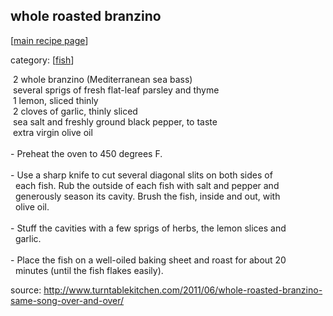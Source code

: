 #+pagetitle: whole roasted branzino

** whole roasted branzino

  [[[file:0-recipe-index.org][main recipe page]]]

category: [[[file:c-fish.org][fish]]]

#+begin_verse
 2 whole branzino (Mediterranean sea bass)
 several sprigs of fresh flat-leaf parsley and thyme
 1 lemon, sliced thinly
 2 cloves of garlic, thinly sliced
 sea salt and freshly ground black pepper, to taste
 extra virgin olive oil

- Preheat the oven to 450 degrees F.

- Use a sharp knife to cut several diagonal slits on both sides of
  each fish. Rub the outside of each fish with salt and pepper and
  generously season its cavity. Brush the fish, inside and out, with
  olive oil.

- Stuff the cavities with a few sprigs of herbs, the lemon slices and
  garlic.

- Place the fish on a well-oiled baking sheet and roast for about 20
  minutes (until the fish flakes easily).
#+end_verse

 source:  http://www.turntablekitchen.com/2011/06/whole-roasted-branzino-same-song-over-and-over/
